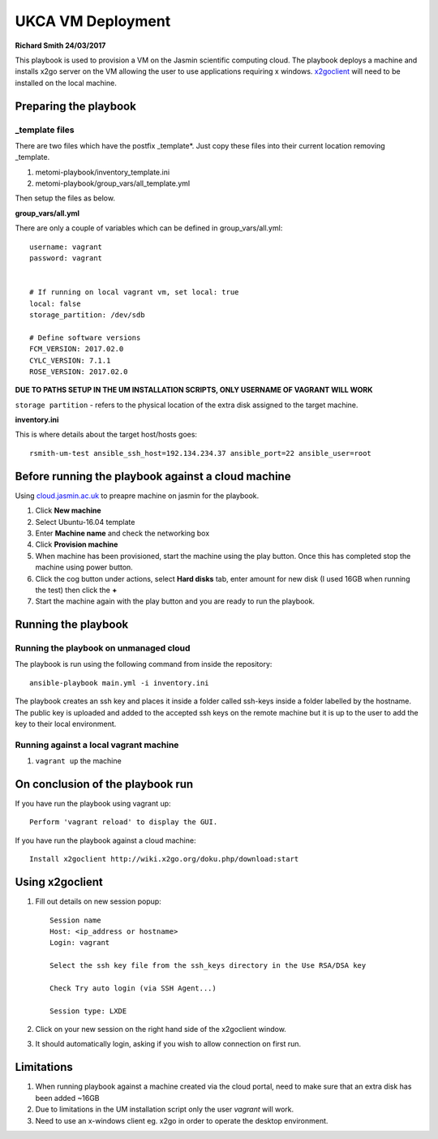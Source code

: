 ========================
UKCA VM Deployment
========================
**Richard Smith 24/03/2017**


This playbook is used to provision a VM on the Jasmin scientific computing cloud.
The playbook deploys a machine and installs x2go server on the VM allowing the user to use applications requiring x windows.
`x2goclient <http://wiki.x2go.org/doku.php/download:start>`_ will need to be installed on the local machine.

Preparing the playbook
----------------------

**_template files**
==================

There are two files which have the postfix _template*. Just copy these files into their current location removing _template.

1. metomi-playbook/inventory_template.ini
2. metomi-playbook/group_vars/all_template.yml

Then setup the files as below.

**group_vars/all.yml**

There are only a couple of variables which can be defined in group_vars/all.yml::

    username: vagrant
    password: vagrant


    # If running on local vagrant vm, set local: true
    local: false
    storage_partition: /dev/sdb

    # Define software versions
    FCM_VERSION: 2017.02.0
    CYLC_VERSION: 7.1.1
    ROSE_VERSION: 2017.02.0

**DUE TO PATHS SETUP IN THE UM INSTALLATION SCRIPTS, ONLY USERNAME OF VAGRANT WILL WORK**

``storage partition`` - refers to the physical location of the extra disk assigned to the target machine.

**inventory.ini**

This is where details about the target host/hosts goes::

    rsmith-um-test ansible_ssh_host=192.134.234.37 ansible_port=22 ansible_user=root

Before running the playbook against a cloud machine
---------------------------------------------------

Using `cloud.jasmin.ac.uk <https://cloud.jasmin.ac.uk>`_ to preapre machine on jasmin for the playbook.

1.  Click **New machine**

2.  Select Ubuntu-16.04 template

3.  Enter **Machine name** and check the networking box

4.  Click **Provision machine**

5.  When machine has been provisioned, start the machine using the play button. Once this has completed stop the machine using     power button.

6.  Click the cog button under actions, select **Hard disks** tab, enter amount for new disk (I used 16GB when running the         test) then click the **+**

7.  Start the machine again with the play button and you are ready to run the playbook.

Running the playbook
--------------------

Running the playbook on unmanaged cloud
=======================================


The playbook is run using the following command from inside the repository::

    ansible-playbook main.yml -i inventory.ini


The playbook creates an ssh key and places it inside a folder called ssh-keys inside a folder labelled by the hostname.
The public key is uploaded and added to the accepted ssh keys on the remote machine but it is up to the user to add the key
to their local environment.

Running against a local vagrant machine
=======================================

1. ``vagrant up`` the machine


On conclusion of the playbook run
----------------------------------

If you have run the playbook using vagrant up::

    Perform 'vagrant reload' to display the GUI.

If you have run the playbook against a cloud machine::

    Install x2goclient http://wiki.x2go.org/doku.php/download:start


Using x2goclient
----------------

1. Fill out details on new session popup::

    Session name
    Host: <ip_address or hostname>
    Login: vagrant
 
    Select the ssh key file from the ssh_keys directory in the Use RSA/DSA key
    
    Check Try auto login (via SSH Agent...)
    
    Session type: LXDE

2. Click on your new session on the right hand side of the x2goclient window.

3. It should automatically login, asking if you wish to allow connection on first run.


Limitations
------------

1. When running playbook against a machine created via the cloud portal, need to make sure that an extra disk has been added ~16GB
2. Due to limitations in the UM installation script only the user `vagrant` will work.
3. Need to use an x-windows client eg. x2go in order to operate the desktop environment.


